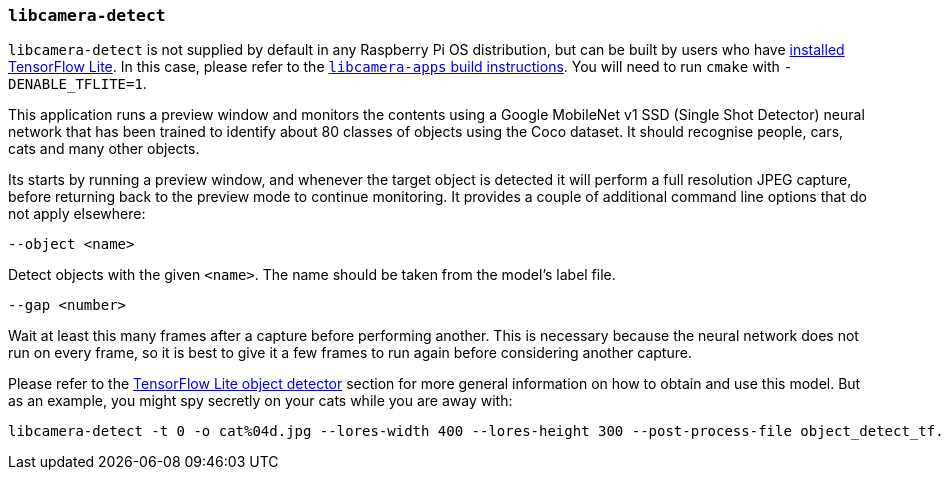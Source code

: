 === `libcamera-detect`

`libcamera-detect` is not supplied by default in any Raspberry Pi OS distribution, but can be built by users who have xref:camera_software.adoc#post-processing-with-tensorflow-lite[installed TensorFlow Lite]. In this case, please refer to the xref:camera_software.adoc#building-libcamera-and-libcamera-apps[`libcamera-apps` build instructions]. You will need to run `cmake` with `-DENABLE_TFLITE=1`.

This application runs a preview window and monitors the contents using a Google MobileNet v1 SSD (Single Shot Detector) neural network that has been trained to identify about 80 classes of objects using the Coco dataset. It should recognise people, cars, cats and many other objects.

Its starts by running a preview window, and whenever the target object is detected it will perform a full resolution JPEG capture, before returning back to the preview mode to continue monitoring. It provides a couple of additional command line options that do not apply elsewhere:

`--object <name>`

Detect objects with the given `<name>`. The name should be taken from the model's label file.

`--gap <number>`

Wait at least this many frames after a capture before performing another. This is necessary because the neural network does not run on every frame, so it is best to give it a few frames to run again before considering another capture.

Please refer to the xref:camera_software.adoc#object_detect_tf-stage[TensorFlow Lite object detector] section for more general information on how to obtain and use this model. But as an example, you might spy secretly on your cats while you are away with:

[,bash]
----
libcamera-detect -t 0 -o cat%04d.jpg --lores-width 400 --lores-height 300 --post-process-file object_detect_tf.json --object cat
----

